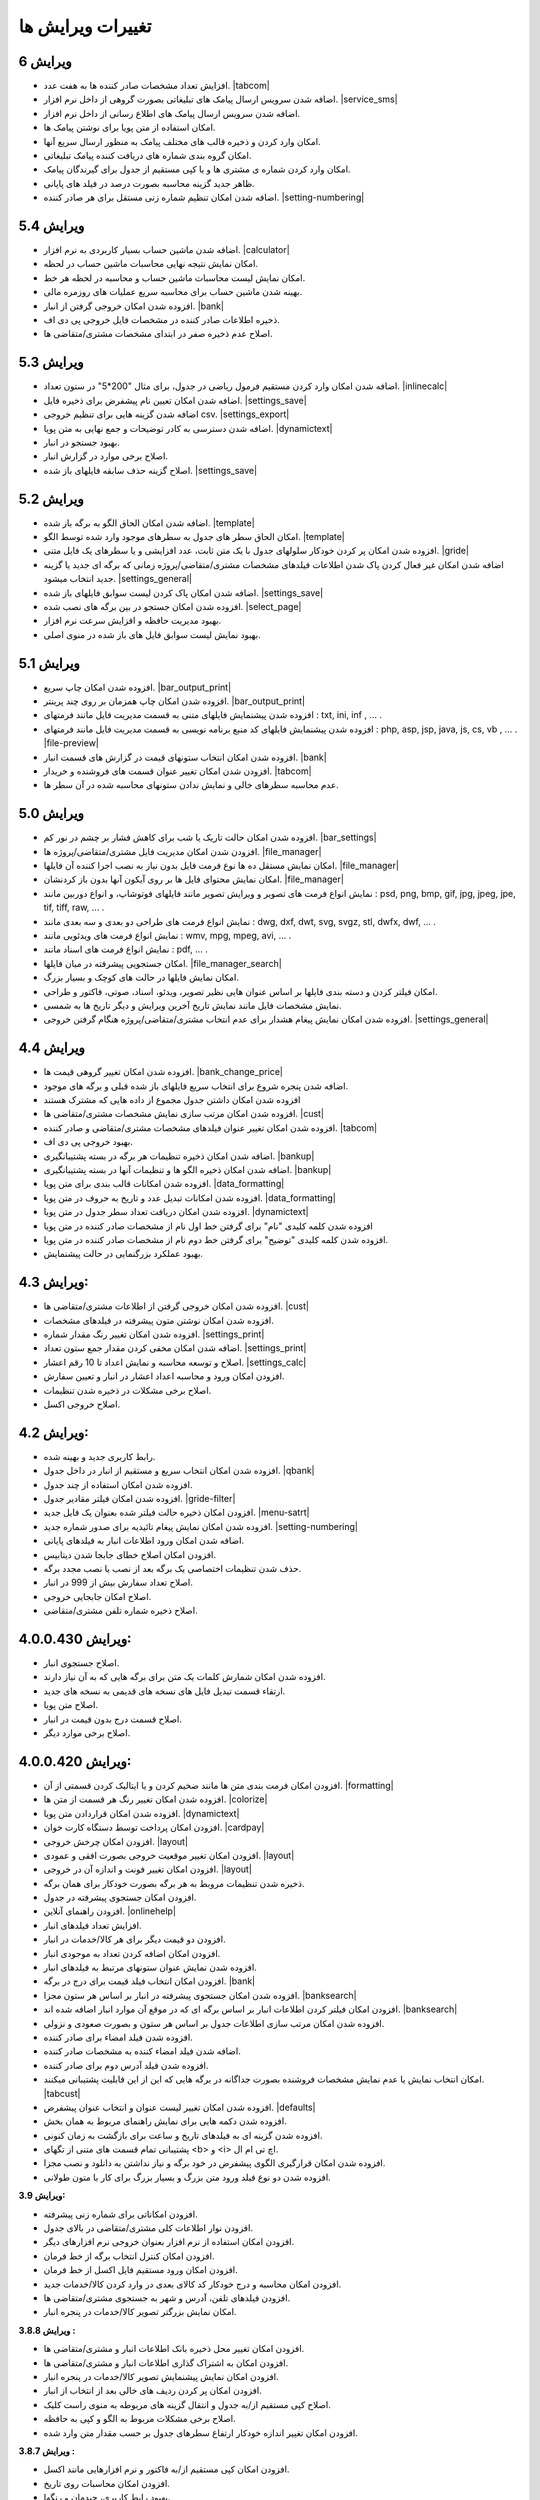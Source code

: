 .. meta::
   :description: تغییرات بوجود آمده در ویرایش های مختلف فاکتور

.. _changelogs:

تغییرات ویرایش ها
==========================

**ویرایش 6**
-------------------
* افزایش تعداد مشخصات صادر کننده ها به هفت عدد. |tabcom|
* اضافه شدن سرویس ارسال پیامک های تبلیغاتی بصورت گروهی از داخل نرم افزار. |service_sms|
* اضافه شدن سرویس ارسال پیامک های اطلاع رسانی از داخل نرم افزار.
* امکان استفاده از متن پویا برای نوشتن پیامک ها.
* امکان وارد کردن و ذخیره قالب های مختلف پیامک به منظور ارسال سریع آنها.
* امکان گروه بندی شماره های دریافت کننده پیامک تبلیغاتی.
* امکان وارد کردن شماره ی مشتری ها و یا کپی مستقیم از جدول برای گیرندگان پیامک.
* ظاهر جدید گزینه محاسبه بصورت درصد در فیلد های پایانی.
* اضافه شدن امکان تنظیم شماره زنی مستقل برای هر صادر کننده. |setting-numbering|


.. |service_sms| raw:: html

    <a class="more_info" href="https://mohsensoft.com/docs/faktor/service-sms.html" target="_blank"></a>
    

**ویرایش 5.4**
-------------------
* اضافه شدن ماشین حساب بسیار کاربردی به نرم افزار. |calculator|
* امکان نمایش نتیجه نهایی محاسبات ماشین حساب در لحظه.
* امکان نمایش لیست محاسبات ماشین حساب و محاسبه در لحظه هر خط.
* بهینه شدن ماشین حساب برای محاسبه سریع عملیات های روزمره مالی.
* افزوده شدن امکان خروجی گرفتن از انبار. |bank|
* ذخیره اطلاعات صادر کننده در مشخصات فایل خروجی پی دی اف.
* اصلاح عدم ذخیره صفر در ابتدای مشخصات مشتری/متقاضی ها.
  

.. |calculator| raw:: html

    <a class="more_info" href="https://mohsensoft.com/docs/faktor/calculator.html" target="_blank"></a>


**ویرایش 5.3**
-------------------
* اضافه شدن امکان وارد کردن مستقیم فرمول ریاضی در جدول، برای مثال "200*5" در ستون تعداد. |inlinecalc|
* اضافه شدن امکان تعیین نام پیشفرض برای ذخیره فایل. |settings_save|
* اضافه شدن گزینه هایی برای تنظیم خروجی csv. |settings_export|
* اضافه شدن دسترسی به کادر توضیحات و جمع نهایی به متن پویا. |dynamictext|
* بهبود جستجو در انبار.
* اصلاح برخی موارد در گزارش انبار.
* اصلاح گزینه حذف سابقه فایلهای باز شده. |settings_save|
  

.. |inlinecalc| raw:: html

    <a class="more_info" href="https://mohsensoft.com/docs/faktor/window-main.html#inlinecalc" target="_blank"></a>

.. |settings_export| raw:: html

    <a class="more_info" href="https://mohsensoft.com/docs/faktor/window-settings.html#setting-export" target="_blank"></a>


**ویرایش 5.2**
-------------------
* اضافه شدن امکان الحاق الگو به برگه باز شده. |template|
* امکان الحاق سطر های جدول به سطرهای موجود وارد شده توسط الگو. |template|
* افزوده شدن امکان پر کردن خودکار سلولهای جدول با یک متن ثابت، عدد افزایشی و یا سطرهای یک فایل متنی. |gride|
* اضافه شدن امکان غیر فعال کردن پاک شدن اطلاعات  فیلدهای مشخصات مشتری/متقاضی/پروژه زمانی که برگه ای جدید یا گزینه جدید انتخاب میشود. |settings_general|
* اضافه شدن امکان پاک کردن لیست سوابق فایلهای باز شده. |settings_save|
* افزوده شدن امکان جستجو در بین برگه های نصب شده. |select_page|
* بهبود مدیریت حافظه و افزایش سرعت نرم افزار.
* بهبود نمایش لیست سوابق فایل های باز شده در منوی اصلی.

.. |template| raw:: html

    <a class="more_info" href="https://mohsensoft.com/docs/faktor/window-main.html#template" target="_blank"></a>

.. |gride| raw:: html

    <a class="more_info" href="https://mohsensoft.com/docs/faktor/window-main.html#gride" target="_blank"></a>

.. |settings_save| raw:: html

    <a class="more_info" href="https://mohsensoft.com/docs/faktor/window-settings.html#setting-save" target="_blank"></a>

.. |select_page| raw:: html

    <a class="more_info" href="https://mohsensoft.com/docs/faktor/window-openpage.html" target="_blank"></a>

**ویرایش 5.1**
-------------------
* افزوده شدن امکان چاپ سریع. |bar_output_print|
* افزوده شدن امکان چاپ همزمان بر روی چند پرینتر. |bar_output_print|
* افزوده شدن پیشنمایش فایلهای متنی به قسمت مدیریت فایل مانند فرمتهای : txt, ini, inf , ... .
* افزوده شدن پیشنمایش فایلهای کد منبع برنامه نویسی به قسمت مدیریت فایل مانند فرمتهای : php, asp, jsp, java, js, cs, vb , ... . |file-preview|
* افزوده شدن امکان انتخاب ستونهای قیمت در گزارش های قسمت انبار. |bank|
* افزودن شدن امکان تغییر عنوان قسمت های فروشنده و خریدار. |tabcom|
* عدم محاسبه سطرهای خالی و نمایش ندادن ستونهای محاسبه شده در آن سطر ها.


.. |bar_output_print| raw:: html

    <a class="more_info" href="https://mohsensoft.com/docs/faktor/window-main.html#bar-output-print" target="_blank"></a>

.. |file-preview| raw:: html

    <a class="more_info" href="https://mohsensoft.com/docs/faktor/file-manager.html#file-manager-file-preview" target="_blank"></a>


**ویرایش 5.0**
-------------------

* افزوده شدن امکان حالت تاریک یا شب برای کاهش فشار بر چشم در نور کم. |bar_settings|
* افزودن شدن امکان مدیریت فایل مشتری/متقاضی/پروژه ها. |file_manager|
* امکان نمایش مستقل ده ها نوع فرمت فایل بدون نیاز به نصب اجرا کننده آن فایلها. |file_manager|
* امکان نمایش محتوای فایل ها بر روی آیکون آنها بدون باز کردنشان. |file_manager|
* نمایش انواع فرمت های تصویر و ویرایش تصویر مانند فایلهای فوتوشاپ، و انواع دوربین مانند : psd, png, bmp, gif, jpg, jpeg, jpe, tif, tiff, raw, ... .
* نمایش انواع فرمت های طراحی دو بعدی و سه بعدی مانند : dwg, dxf, dwt, svg, svgz, stl, dwfx, dwf, ... .
* نمایش انواع فرمت های ویدئویی مانند : wmv, mpg, mpeg, avi, ... .
* نمایش انواع فرمت های اسناد مانند : pdf, ... .
* امکان جستجویی پیشرفته در میان فایلها. |file_manager_search|
* امکان نمایش فایلها در حالت های کوچک و بسیار بزرگ.
* امکان فیلتر کردن و دسته بندی فایلها بر اساس عنوان هایی نظیر تصویر، ویدئو، اسناد، صوتی، فاکتور و طراحی.
* نمایش مشخصات فایل مانند نمایش تاریخ آخرین ویرایش و دیگر تاریخ ها به شمسی.
* افزوده شدن امکان نمایش پیغام هشدار برای عدم انتخاب مشتری/متقاضی/پروژه هنگام گرفتن خروجی. |settings_general|


.. |bar_settings| raw:: html

    <a class="more_info" href="https://mohsensoft.com/docs/faktor/window-main.html#bar-settings" target="_blank"></a>


.. |file_manager| raw:: html

    <a class="more_info" href="https://mohsensoft.com/docs/faktor/file-manager.html" target="_blank"></a>


.. |file_manager_search| raw:: html

    <a class="more_info" href="https://mohsensoft.com/docs/faktor/file-manager.html#file-manager-search" target="_blank"></a>


.. |settings_general| raw:: html

    <a class="more_info" href="https://mohsensoft.com/docs/faktor/window-settings.html#setting-general" target="_blank"></a>

**ویرایش 4.4**
-------------------

* افزوده شدن امکان تغییر گروهی قیمت ها. |bank_change_price|
* اضافه شدن پنجره شروع برای انتخاب سریع فایلهای باز شده قبلی و برگه های موجود.
* افزوده شدن امکان داشتن جدول مجموع از داده هایی که مشترک هستند
* افزوده شدن امکان مرتب سازی نمایش مشخصات مشتری/متقاضی ها. |cust|
* افزوده شدن امکان تغییر عنوان فیلدهای مشخصات مشتری/متقاضی و صادر کننده. |tabcom|
* بهبود خروجی پی دی اف.
* اضافه شدن امکان ذخیره تنظیمات هر برگه در بسته پشتیبانگیری. |bankup|
* اضافه شدن امکان ذخیره الگو ها و تنظیمات آنها در بسته پشتیبانگیری. |bankup|
* افزوده شدن امکانات قالب بندی برای متن پویا. |data_formatting|
* افزوده شدن امکانات تبدیل عدد و تاریخ به حروف در متن پویا. |data_formatting|
* افزوده شدن امکان دریافت تعداد سطر جدول در متن پویا. |dynamictext|
* افزوده شدن کلمه کلیدی "نام" برای گرفتن خط اول نام از مشخصات صادر کننده در متن پویا
* افزوده شدن کلمه کلیدی "توضیح" برای گرفتن خط دوم نام از مشخصات صادر کننده در متن پویا.
* بهبود عملکرد بزرگنمایی در حالت پیشنمایش.

.. |bank_change_price| raw:: html

    <a class="more_info" href="https://mohsensoft.com/docs/faktor/window-bank.html#bank-change-price" target="_blank"></a>

.. |bankup| raw:: html

    <a class="more_info" href="https://mohsensoft.com/docs/faktor/backup.html" target="_blank"></a>


.. |tabcom| raw:: html

    <a class="more_info" href="https://mohsensoft.com/docs/faktor/window-main.html#tab-com" target="_blank"></a>

.. |data_formatting| raw:: html

    <a class="more_info" href="https://mohsensoft.com/docs/faktor/advanced.html#data-formatting" target="_blank"></a>

**ویرایش 4.3:**
-------------------

* افزوده شدن امکان خروجی گرفتن از اطلاعات مشتری/متقاضی ها. |cust|
* افزوده شدن امکان نوشتن متون پیشرفته در فیلدهای مشخصات.
* افزوده شدن امکان تغییر رنگ مقدار شماره. |settings_print|
* اضافه شدن امکان مخفی کردن مقدار جمع ستون تعداد. |settings_print|
* اصلاح و توسعه محاسبه و نمایش اعداد تا 10 رقم اعشار. |settings_calc|
* افزودن امکان ورود و محاسبه اعداد اعشار در انبار و تعیین سفارش.
* اصلاح برخی مشکلات در ذخیره شدن تنظیمات.
* اصلاح خروجی اکسل.

.. |cust| raw:: html

    <a class="more_info" href="https://mohsensoft.com/docs/faktor/window-cust.html" target="_blank"></a>

.. |settings_print| raw:: html

    <a class="more_info" href="https://mohsensoft.com/docs/faktor/window-settings.html#setting-print" target="_blank"></a>

.. |settings_calc| raw:: html

    <a class="more_info" href="https://mohsensoft.com/docs/faktor/window-settings.html#setting-calc" target="_blank"></a>

**ویرایش 4.2:**
-------------------

* رابط کاربری جدید و بهینه شده.
* افزوده شدن امکان انتخاب سریع و مستقیم از انبار در داخل جدول. |qbank|
* افزوده شدن امکان استفاده از چند جدول.
* افزوده شدن امکان فیلتر مقادیر جدول. |gride-filter|
* افزودن امکان ذخیره حالت فیلتر شده بعنوان یک فایل جدید. |menu-satrt|
* افزوده شدن امکان نمایش پیغام تائیدیه برای صدور شماره جدید. |setting-numbering|
* اضافه شدن امکان ورود اطلاعات انبار به فیلدهای پایانی.
* افزودن امکان اصلاح خطای جابجا شدن دیتابیس.
* حذف شدن تنظیمات اختصاصی یک برگه بعد از نصب یا نصب مجدد برگه.
* اصلاح تعداد سفارش بیش از 999 در انبار.
* اصلاح امکان جابجایی خروجی.
* اصلاح ذخیره شماره تلفن مشتری/متقاضی.

.. |qbank| raw:: html

    <a class="more_info" href="https://mohsensoft.com/docs/faktor/window-main.html#qbank" target="_blank"></a>

.. |gride-filter| raw:: html

    <a class="more_info" href="https://mohsensoft.com/docs/faktor/window-main.html#gride-filter" target="_blank"></a>

.. |menu-satrt| raw:: html

    <a class="more_info" href="https://mohsensoft.com/docs/faktor/window-main.html#menu-start" target="_blank"></a>

.. |setting-numbering| raw:: html

    <a class="more_info" href="https://mohsensoft.com/docs/faktor/window-settings.html#setting-numbering" target="_blank"></a>


**ویرایش 4.0.0.430:**
-----------------------------

* اصلاح جستجوی انبار.
* افزوده شدن امکان شمارش کلمات یک متن برای برگه هایی که به آن نیاز دارند.
* ارتقاء قسمت تبدیل فایل های نسخه های قدیمی به نسخه های جدید.
* اصلاح متن پویا.
* اصلاح قسمت درج بدون قیمت در انبار.
* اصلاح برخی موارد دیگر.


**ویرایش 4.0.0.420:**
---------------------------

* افزودن امکان فرمت بندی متن ها مانند ضخیم کردن و یا ایتالیک کردن قسمتی از آن. |formatting|
* افزوده شدن امکان تغییر رنگ هر قسمت از متن ها. |colorize|
* افزوده شدن امکان قراردادن متن پویا. |dynamictext|
* افزودن امکان پرداخت توسط دستگاه کارت خوان. |cardpay|
* افزودن امکان چرخش خروجی. |layout|
* افزودن امکان تغییر موقعیت خروجی بصورت افقی و عمودی. |layout|
* افزودن امکان تغییر فونت و اندازه آن در خروجی. |layout|
* ذخیره شدن تنظیمات مروبط به هر برگه بصورت خودکار برای همان برگه.
* افزودن امکان جستجوی پیشرفته در جدول.
* افزودن راهنمای آنلاین. |onlinehelp|
* افزایش تعداد فیلدهای انبار.
* افزودن دو قیمت دیگر برای هر کالا/خدمات در انبار.
* افزودن امکان اضافه کردن تعداد به موجودی انبار.
* افزوده شدن نمایش عنوان ستونهای مرتبط به فیلدهای انبار.
* افزودن امکان انتخاب فیلد قیمت برای درج در برگه. |bank|
* افزوده شدن امکان جستجوی پیشرفته در انبار بر اساس هر ستون مجزا. |banksearch|
* افزودن امکان فیلتر کردن اطلاعات انبار بر اساس برگه ای که در موقع آن موارد انبار اضافه شده اند. |banksearch|
* افزوده شدن امکان مرتب سازی اطلاعات جدول بر اساس هر ستون و بصورت صعودی و نزولی.
* افزوده شدن فیلد امضاء برای صادر کننده.
* اضافه شدن فیلد امضاء کننده به مشخصات صادر کننده.
* افزوده شدن فیلد آدرس دوم برای صادر کننده.
* امکان انتخاب نمایش یا عدم نمایش مشخصات فروشنده بصورت جداگانه در برگه هایی که این از این قابلیت پشتیبانی میکنند. |tabcust|
* افزوده شدن امکان تغییر لیست عنوان و انتخاب عنوان پیشفرض. |defaults|
* افزوده شدن دکمه هایی برای نمایش راهنمای مربوط به همان بخش.
* افزوده شدن گزینه ای به فیلدهای تاریخ و ساعت برای بازگشت به زمان کنونی.
* پشتیبانی تمام قسمت های متنی از تگهای <b> و <i> اچ تی ام ال.
* افزوده شدن امکان قرارگیری الگوی پیشفرض در خود برگه و نیاز نداشتن به دانلود و نصب مجزا.
* افزوده شدن دو نوع فیلد ورود متن بزرگ و بسیار بزرگ برای کار با متون طولانی.

.. |formatting| raw:: html

    <a class="more_info" href="https://mohsensoft.com/docs/faktor/advanced.html#text-formatting" target="_blank"></a>

.. |colorize| raw:: html

    <a class="more_info" href="https://mohsensoft.com/docs/faktor/advanced.html#text-formatting" target="_blank"></a>

.. |dynamictext| raw:: html

    <a class="more_info" href="https://mohsensoft.com/docs/faktor/advanced.html#dynamic-text" target="_blank"></a>

.. |cardpay| raw:: html

    <a class="more_info" href="https://mohsensoft.com/docs/faktor/cardpay.html" target="_blank"></a>

.. |layout| raw:: html

    <a class="more_info" href="https://mohsensoft.com/docs/faktor/window-main.html#bar-settings-layout" target="_blank"></a>

.. |onlinehelp| raw:: html

    <a class="more_info" href="https://mohsensoft.com/docs/faktor/" target="_blank"></a>

.. |bank| raw:: html

    <a class="more_info" href="https://mohsensoft.com/docs/faktor/window-bank.html" target="_blank"></a>

.. |banksearch| raw:: html

    <a class="more_info" href="https://mohsensoft.com/docs/faktor/window-bank.html#bank-search" target="_blank"></a>

.. |tabcust| raw:: html

    <a class="more_info" href="https://mohsensoft.com/docs/faktor/window-main.html#tab-cust" target="_blank"></a>

.. |defaults| raw:: html

    <a class="more_info" href="https://mohsensoft.com/docs/faktor/window-settings.html#setting-defaults" target="_blank"></a>



**ویرایش 3.9:**

* افزودن امکاناتی برای شماره زنی پیشرفته.
* افزودن نوار اطلاعات کلی مشتری/متقاضی در بالای جدول.
* افزودن امکان استفاده از نرم افزار بعنوان خروجی نرم افزارهای دیگر.
* افزودن امکان کنترل انتخاب برگه از خط فرمان.
* افزودن امکان ورود مستقیم فایل اکسل از خط فرمان.
* افزودن امکان محاسبه و درج خودکار کد کالای بعدی در وارد کردن کالا/خدمات جدید.
* افزودن فیلدهای تلفن، آدرس و شهر به جستجوی مشتری/متقاضی ها.
* امکان نمایش بزرگتر تصویر کالا/خدمات در پنجره انبار.

**ویرایش 3.8.8 :**

* افزودن امکان تغییر محل ذخیره بانک اطلاعات انبار و مشتری/متقاضی ها.
* افزودن امکان به اشتراک گذاری اطلاعات انبار و مشتری/متقاضی ها.
* افزودن امکان نمایش پیشنمایش تصویر کالا/خدمات در پنجره انبار.
* افزودن امکان پر کردن ردیف های خالی بعد از انتخاب از انبار.
* اصلاح کپی مستقیم از/به جدول و انتقال گزینه های مربوطه به منوی راست کلیک.
* اصلاح برخی مشکلات مربوط به الگو و کپی به حافظه.
* افزودن امکان تغییر اندازه خودکار ارتفاع سطرهای جدول بر حسب مقدار متن وارد شده.

**ویرایش 3.8.7 :**

* افزودن امکان کپی مستقیم از/به فاکتور و نرم افزارهایی مانند اکسل.
* افزودن امکان محاسبات روی تاریخ.
* بهبود رابط کاربری، چیدمان و رنگها.
* افزودن امکان چاپ سخنان در حالت آفلاین.
* اصلاح کار با UAC ویندوز و امکان اجرا در کاربری غیر از مدیر در ویندوز.
* افزودن امکان نمایش فیلد ویرایش تاریخ در جدول.
* افزودن امکان ذخیره مشخصات انتخاب شده برای صادر کننده در فایل ذخیره شده.
* افزودن امکان تغییر رنگ خانه های جدول بر اساس داده های آن در برگه هایی که به آن نیاز دارند.

**ویرایش 3.8.6 :**

* افزودن امکان قرار دادن رمز روی فایلهای ذخیره شده با امنیت بالا.
* افزودن فیلدهای تاریخ تولد و شماره شناسنامه به مشخصات مشتری/متقاضی.
* افزودن امکان محاسبات بر روی ساعت .
* اصلاح برخی مشکلات محاسباتی در رند کردن اعداد.
* اصلاح خروجی پی دی اف.

**ویرایش 3.8.5 :**

* افزودن امکان جداکننده سه رقم به فیلدهای عددی در پنجره انبار.
* اصلاح جمع گزارشات در پنجره انبار.
* اصلاح قسمت تعداد سفارش در پنجره انبار.
* تغییر مو قعیت برخی کنترل ها در پنجره انبار.
* اصلاح مشکل ذخیره فیلد های نوع فونت.
* اصلاح برخی مشکلات قبلی در چیدمان فیلدها.

**ویرایش 3.8 :**

* افزودن امکان گزارش گیری از انبار.
* افزودن امکان گزارش گیری از کمبود موجودی انبار.
* افزودن فیلدهای پرکاربرد بیشتر به اطلاعات انبار مانند: واحد، قیمت خرید، شرح دوم و توضیحات.
* افزایش محدودیت ذخیره سازی طول کد تا 255 کاراکتر و امکان وارد کردن کد بصورت عدد و حرف.
* افزودن فیلد نام فروشنده/صادر کننده به اطلاعات صادر کننده.
* افزودن امکان رند کردن محاسبات و عدم نمایش اعشار .
* افزودن امکان محاسبه خودکار قیمت فروش از قیمت خرید .
* افزودن امکان حذف رنگ پس زمینه سطرها .
* افزودن امکان حذف کامل اطلاعات انبار.
* افزودن امکان حذف کامل اطلاعات مشتری/متقاضی ها.

**ویرایش 3.7 :**

* افزودن امکاناتی برای محاسبات پیچیده برگه ها .
* افزودن امکانی برای نوشتن مستقیم درصد یا مقدار .
* عدم تغییر تنظیمات پس از نصب آپدیت های نرم افزار .
* افزودن امکانی برای گرفتن و ذخیره کردن سریع تصویری از صفحه نمایش برای استفاده در مواردی مثل ارسال به پشتیبانی .
* بهبود سرعت عملکرد نرم افزار .
* افزودن امکان مرتب سازی اطلاعات انبار .
* افزودن امکان حذف برگه های نصب شده .
* اصلاح بخش شماره زنی خودکار .
* بهبود کارایی و ظاهر پنجره انتخاب برگه .
* ارتقاع برگه های فاکتور پیشفرض به ویرایش دوم آنها با طراحی و امکانات جدید .
* ارتقاع برگه ی فاکتور پیشفرض امور مالیاتی به ویرایش دوم آن با طراحی و امکانات جدید .
* ارتقاع برگه معین پیشفرض به نسخه دوم این برگه برای محاسبه همزمان هنگام ویرایش و طراحی جدید .
* اضافه شدن امکان محاسبه چند حالته برای برگه ها .

**ویرایش 3.6 :**

* افزودن امکان لیست مشتری/متقاضی برای ذخیره اطلاعات کل مشتری/متقاضی ها .
* افزودن امکان وارد کردن اطلاعات از فایل اکسل به مشتری/متقاضی ها .
* افزودن امکان وارد کردن اطلاعات از فایل اکسل به لیست انبار .
* امکان جستجوی سریع برای انتخاب مشتری/متقاضی .
* افزوده شدن کنتل های بیشتر برای مدیریت جدول مانند افزودن، جابجایی، حذف و ... .
* افزودن کلیدهای میانبر بیشتر برای کار سریعتر با نرم افزار و استفاده کمتر از موس .

**ویرایش 3.5 :**

* افزودن امکان تغییر در لیست واحد ها .
* حل مشکل نمایش اعداد بصورت فارسی در خروجی PDF  .
* افزودن امکان ذخیره مشخصات چند صادرکننده/فروشنده .
* ظاهر جدید فیلدهای پایانی .
* افزودن امکان انتخاب نمایش کادر دور فیلدهای پایانی .
* آپدیت برگه های پیشفرض .
* افزودن امکان تنظیم خودکار اندازه ستونهای جدول .
* افزودن مشخصات تکمیلی و شناسنامه ای برای مشتری/متقاضی و صادر کننده .
* افزودن تنظیم حاشیه راست .
* افزودن امکان تغییر اندازه فیلدهای متن چند خطی .
* افزودن امکان جستجو در جدول .
* افزودن امکان نمایش فیلدهای پایانی در یک خط .
* افزودن امکان کار با غلتک موس برای بزرگنمایی پیش نمایش و مرور فیلدهای پایانی .
* حل مشکل ذخیره نشدن فیلدهای نام فونت .
* نصب فونت پرکاربرد برگه ها هنگام نصب نرم افزار فاکتور .
* حل مشکل محاسبات در برخی ویندوز های جدیدتر .
* حل مشکل تنظیم تاریخ و شماره در فراخوانی الگو .
* افزودن واحدهای بیشتر .
* انتقال کادر نمایش قیمت نهایی به پایین پنجره اصلی .

**ویرایش 3.4 :**

* افزودن امکان انتخاب تعداد رقم اعشار برای نمایش .
* افزودن امکان شماره زنی خودکار .
* امکان انتخاب زمان درخواست شماره جدید در چهار حالت : ذخیره فایل، پرونده جدید، چاپ و صادر کردن .
* افزایش سرعت و بهبود کارایی برنامه در رابط کاربری و محاسبات .
* اصلاح تنظیم تاریخ برای پرونده جدید .
* افزودن پنجره تنظیمات و اصلاح بعضی موارد در تنظیمات .
* افزایش تعداد لیست تاریخچه بازگشایی .

**ویرایش 3.3 :**

* افزودن امکانی به نام الگو برای برگ ها .
* افزودن امکان ذخیره یک برگ بعنوان یک فایل الگو .
* توانایی نصب فایل الگو .
* امکان تغییر اندازه سطر های جدول .
* بهبود عملکرد گرد کردن محاسبات پایانی .
* بهبود نمایش فیلدهای پایانی بصورت رنگی .

**ویرایش 3.2 :**

* افزودن جداسازی سه رقم اعداد به جدول .
* افزودن جداسازی سه رقم اعداد به فیلدهای پایانی .
* افزودن جداسازی سه رقم اعداد به انبار .
* اصلاح خروجی اکسل .
* افزودن قابلیتی به نام "پرینت کمکی" برای رفع مشکل پرینت در بعضی سیستم ها .

**ویرایش 3.1 :** 

* بهبود سرعت و عملکرد برنامه .
* قالب بندی خودکار اعداد در جدول در زمان ویرایش .
* امکان چاپ سخنان در پایین برگه ها .
* تمایز ستون های غیر قابل ویرایش با رنگ متفاوت .
* تمایز خانه های ثابت جدول از بقیه خانه ها با رنگ متفاوت .
* نمایش عنوان فیلدهای قابل ویرایش با رنگی متفاوت .
* اصلاح مشکل پرینت مستقیم .
* افزودن امکان تعیین خودکار اندازه فیلدهای پایانی .
* امکان وجود فیلد های پایانی در رنگ های متفاوت .

**ویرایش 3 :**

* پشتیبانی کامل از یونیکد برای نمایش حروف فارسی .
* پشتیبانی از محاسبه اعداد اعشاری .
* امکان تغییر فاکتور به انواع مختلف .
* امکان چاپ انواع فاکتور و اوراق مالی برای مشاغل مختلف با امکانات مختلف .
* امکان چاپ انواع فرم ها ، اسناد ، کارتها ، نامه ها ، گواهینامه ها ، دعوتنامه ها و ... بصورت تکی و گروهی .
* امکان تبدیل فاکتور به فاکتور .
* توانایی وارد کردن اطلاعات از فایل اکسل .
* سیستم پشتیبان گیری .
* امکان محاسبه درصد و مبلغ بصورتی متمایز .
* امکان خصوصی سازی بیشتر فاکتور ها .
* افزودن گزینه هایی نظیر نقدی و غیر نقدی .
* امکان صدور پیش فاکتور بدون تغییر در انبار .
* تغییر روش شماره زدن فاکتور .
* امکان انتخاب تاریخ میلادی .
* امکان تغییر در محاسبات ، عناوین و درصد در محاسبات پایانی فاکتور .
* امکان رند کردن مبلغ نهایی .
* امکان انتخاب واحد کالای پیش فرض .

